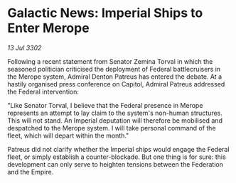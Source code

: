 * Galactic News: Imperial Ships to Enter Merope

/13 Jul 3302/

Following a recent statement from Senator Zemina Torval in which the seasoned politician criticised the deployment of Federal battlecruisers in the Merope system, Admiral Denton Patreus has entered the debate. At a hastily organised press conference on Capitol, Admiral Patreus addressed the Federal intervention: 

"Like Senator Torval, I believe that the Federal presence in Merope represents an attempt to lay claim to the system's non-human structures. This will not stand. An Imperial deputation will therefore be mobilised and despatched to the Merope system. I will take personal command of the fleet, which will depart within the month." 

Patreus did not clarify whether the Imperial ships would engage the Federal fleet, or simply establish a counter-blockade. But one thing is for sure: this development can only serve to heighten tensions between the Federation and the Empire.